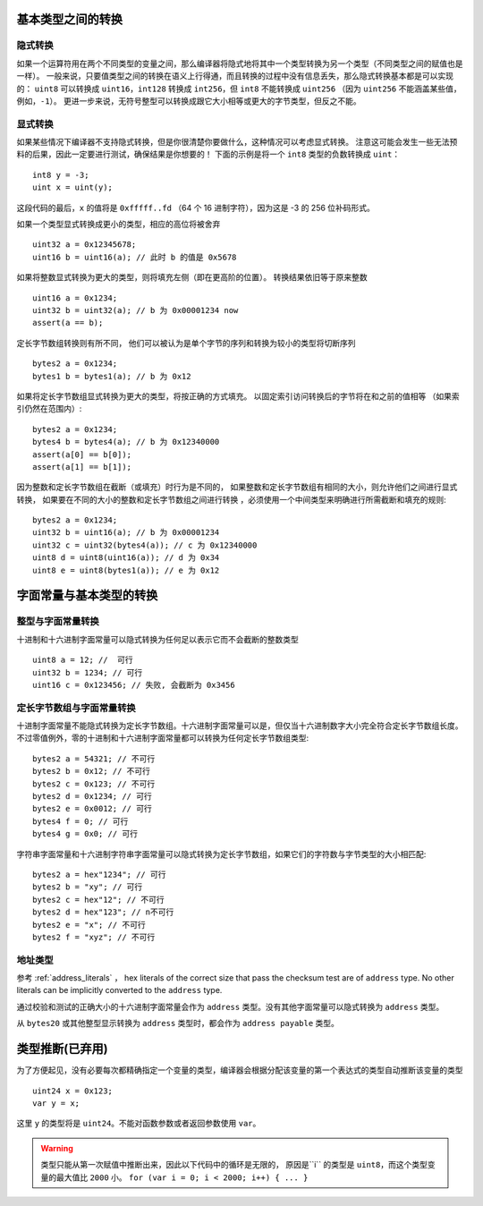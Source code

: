 
.. index:: ! type;conversion, ! cast

.. _types-conversion-elementary-types:

基本类型之间的转换
==================

隐式转换
---------

如果一个运算符用在两个不同类型的变量之间，那么编译器将隐式地将其中一个类型转换为另一个类型（不同类型之间的赋值也是一样）。
一般来说，只要值类型之间的转换在语义上行得通，而且转换的过程中没有信息丢失，那么隐式转换基本都是可以实现的：
``uint8`` 可以转换成 ``uint16``，``int128`` 转换成 ``int256``，但 ``int8`` 不能转换成 ``uint256``
（因为 ``uint256`` 不能涵盖某些值，例如，``-1``）。
更进一步来说，无符号整型可以转换成跟它大小相等或更大的字节类型，但反之不能。


显式转换
---------

如果某些情况下编译器不支持隐式转换，但是你很清楚你要做什么，这种情况可以考虑显式转换。
注意这可能会发生一些无法预料的后果，因此一定要进行测试，确保结果是你想要的！
下面的示例是将一个 ``int8`` 类型的负数转换成 ``uint``：

::

    int8 y = -3;
    uint x = uint(y);

这段代码的最后，``x`` 的值将是 ``0xfffff..fd`` （64 个 16 进制字符），因为这是 -3 的 256 位补码形式。

如果一个类型显式转换成更小的类型，相应的高位将被舍弃 ::

    uint32 a = 0x12345678;
    uint16 b = uint16(a); // 此时 b 的值是 0x5678


如果将整数显式转换为更大的类型，则将填充左侧（即在更高阶的位置）。
转换结果依旧等于原来整数 ::

    uint16 a = 0x1234;
    uint32 b = uint32(a); // b 为 0x00001234 now
    assert(a == b);


定长字节数组转换则有所不同， 他们可以被认为是单个字节的序列和转换为较小的类型将切断序列 ::

    bytes2 a = 0x1234;
    bytes1 b = bytes1(a); // b 为 0x12

如果将定长字节数组显式转换为更大的类型，将按正确的方式填充。 以固定索引访问转换后的字节将在和之前的值相等
（如果索引仍然在范围内）::


    bytes2 a = 0x1234;
    bytes4 b = bytes4(a); // b 为 0x12340000
    assert(a[0] == b[0]);
    assert(a[1] == b[1]);

因为整数和定长字节数组在截断（或填充）时行为是不同的，
如果整数和定长字节数组有相同的大小，则允许他们之间进行显式转换， 如果要在不同的大小的整数和定长字节数组之间进行转换
，必须使用一个中间类型来明确进行所需截断和填充的规则::

    bytes2 a = 0x1234;
    uint32 b = uint16(a); // b 为 0x00001234
    uint32 c = uint32(bytes4(a)); // c 为 0x12340000
    uint8 d = uint8(uint16(a)); // d 为 0x34
    uint8 e = uint8(bytes1(a)); // e 为 0x12

.. _types-conversion-literals:

字面常量与基本类型的转换
=================================================

整型与字面常量转换
-------------------

十进制和十六进制字面常量可以隐式转换为任何足以表示它而不会截断的整数类型 ::

    uint8 a = 12; //  可行
    uint32 b = 1234; // 可行
    uint16 c = 0x123456; // 失败, 会截断为 0x3456

定长字节数组与字面常量转换
-----------------------------

十进制字面常量不能隐式转换为定长字节数组。十六进制字面常量可以是，但仅当十六进制数字大小完全符合定长字节数组长度。
不过零值例外，零的十进制和十六进制字面常量都可以转换为任何定长字节数组类型::

    bytes2 a = 54321; // 不可行
    bytes2 b = 0x12; // 不可行
    bytes2 c = 0x123; // 不可行
    bytes2 d = 0x1234; // 可行
    bytes2 e = 0x0012; // 可行
    bytes4 f = 0; // 可行
    bytes4 g = 0x0; // 可行


字符串字面常量和十六进制字符串字面常量可以隐式转换为定长字节数组，如果它们的字符数与字节类型的大小相匹配::


    bytes2 a = hex"1234"; // 可行
    bytes2 b = "xy"; // 可行
    bytes2 c = hex"12"; // 不可行
    bytes2 d = hex"123"; // n不可行
    bytes2 e = "x"; // 不可行
    bytes2 f = "xyz"; // 不可行

地址类型
---------

参考 :ref:`address_literals` ， hex literals of the correct size that pass the checksum
test are of ``address`` type. No other literals can be implicitly converted to the ``address`` type.

通过校验和测试的正确大小的十六进制字面常量会作为 ``address`` 类型。没有其他字面常量可以隐式转换为 ``address`` 类型。

从 ``bytes20`` 或其他整型显示转换为 ``address`` 类型时，都会作为 ``address payable`` 类型。

.. index:: ! type;deduction, ! var

.. _type-deduction:

类型推断(已弃用)
=======================

为了方便起见，没有必要每次都精确指定一个变量的类型，编译器会根据分配该变量的第一个表达式的类型自动推断该变量的类型 ::

    uint24 x = 0x123;
    var y = x;

这里 ``y`` 的类型将是 ``uint24``。不能对函数参数或者返回参数使用 ``var``。

.. warning::
    类型只能从第一次赋值中推断出来，因此以下代码中的循环是无限的，
    原因是``i`` 的类型是 ``uint8``，而这个类型变量的最大值比 ``2000`` 小。
    ``for (var i = 0; i < 2000; i++) { ... }``

